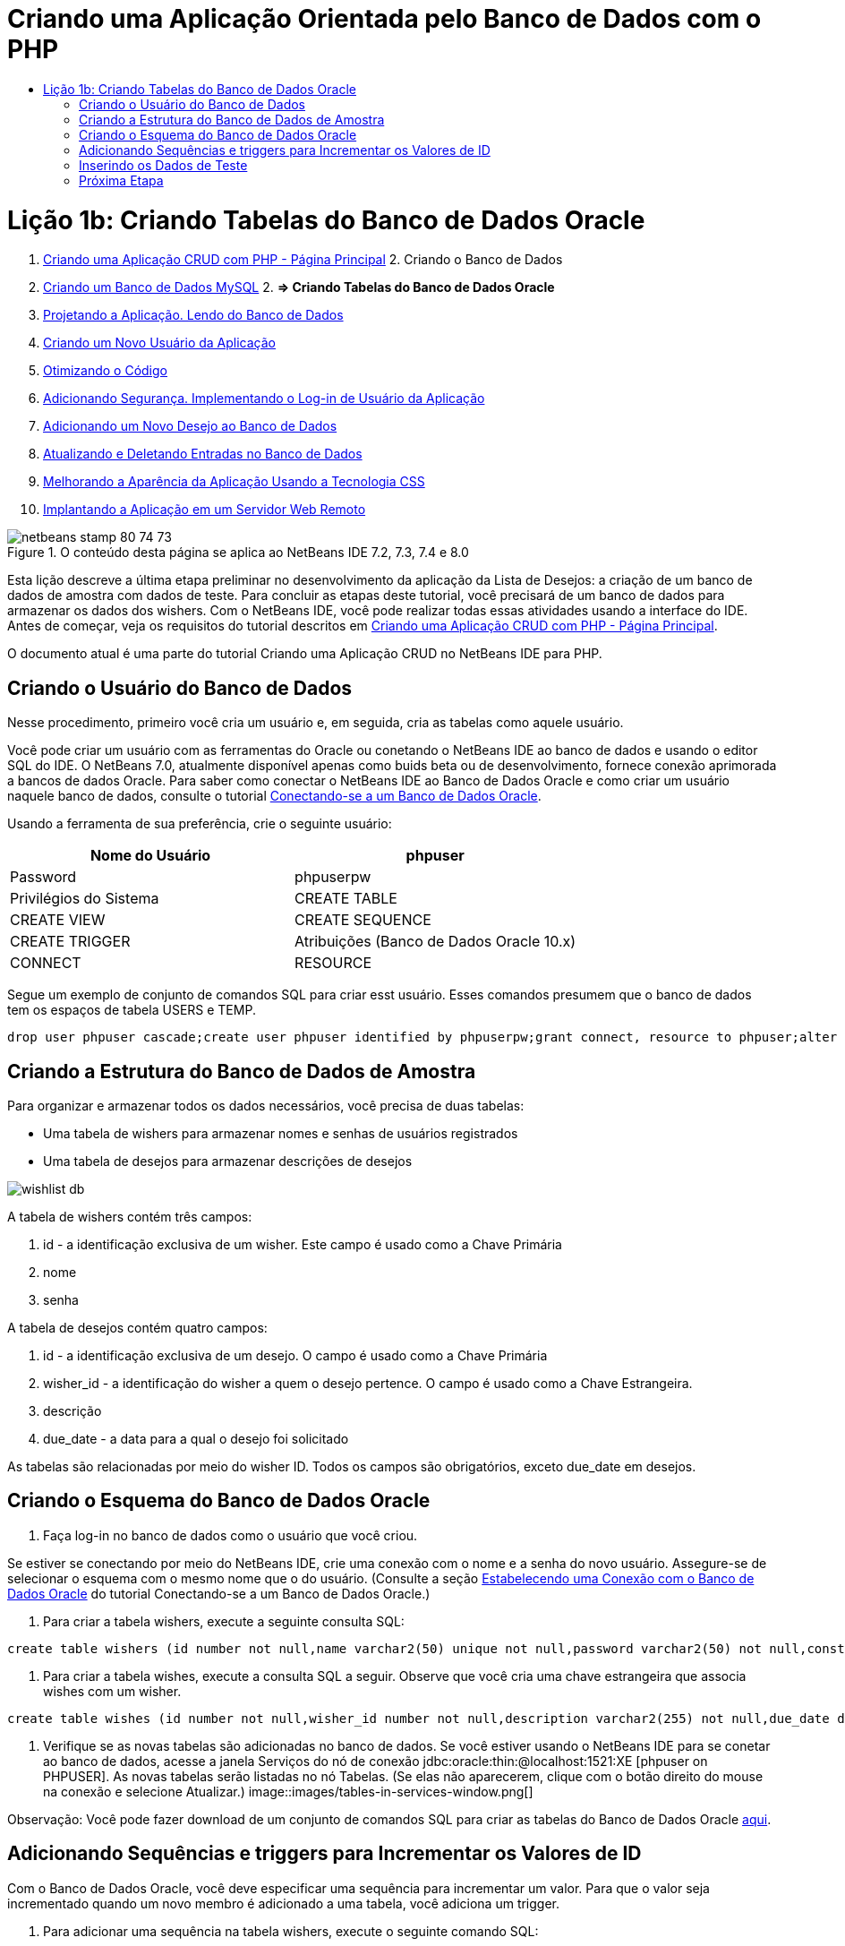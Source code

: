 // 
//     Licensed to the Apache Software Foundation (ASF) under one
//     or more contributor license agreements.  See the NOTICE file
//     distributed with this work for additional information
//     regarding copyright ownership.  The ASF licenses this file
//     to you under the Apache License, Version 2.0 (the
//     "License"); you may not use this file except in compliance
//     with the License.  You may obtain a copy of the License at
// 
//       http://www.apache.org/licenses/LICENSE-2.0
// 
//     Unless required by applicable law or agreed to in writing,
//     software distributed under the License is distributed on an
//     "AS IS" BASIS, WITHOUT WARRANTIES OR CONDITIONS OF ANY
//     KIND, either express or implied.  See the License for the
//     specific language governing permissions and limitations
//     under the License.
//

= Criando uma Aplicação Orientada pelo Banco de Dados com o PHP
:jbake-type: tutorial
:jbake-tags: tutorials 
:jbake-status: published
:icons: font
:syntax: true
:source-highlighter: pygments
:toc: left
:toc-title:
:description: Criando uma Aplicação Orientada pelo Banco de Dados com o PHP - Apache NetBeans
:keywords: Apache NetBeans, Tutorials, Criando uma Aplicação Orientada pelo Banco de Dados com o PHP

= Lição 1b: Criando Tabelas do Banco de Dados Oracle
:jbake-type: tutorial
:jbake-tags: tutorials 
:jbake-status: published
:icons: font
:syntax: true
:source-highlighter: pygments
:toc: left
:toc-title:
:description: Lição 1b: Criando Tabelas do Banco de Dados Oracle - Apache NetBeans
:keywords: Apache NetBeans, Tutorials, Lição 1b: Criando Tabelas do Banco de Dados Oracle



1. link:wish-list-tutorial-main-page.html[+Criando uma Aplicação CRUD com PHP - Página Principal+]
2. 
Criando o Banco de Dados

1. link:wish-list-lesson1.html[+Criando um Banco de Dados MySQL+]
2. 
*=> Criando Tabelas do Banco de Dados Oracle*

3. link:wish-list-lesson2.html[+Projetando a Aplicação. Lendo do Banco de Dados+]
4. link:wish-list-lesson3.html[+Criando um Novo Usuário da Aplicação+]
5. link:wish-list-lesson4.html[+Otimizando o Código+]
6. link:wish-list-lesson5.html[+Adicionando Segurança. Implementando o Log-in de Usuário da Aplicação+]
7. link:wish-list-lesson6.html[+Adicionando um Novo Desejo ao Banco de Dados+]
8. link:wish-list-lesson7.html[+Atualizando e Deletando Entradas no Banco de Dados+]
9. link:wish-list-lesson8.html[+Melhorando a Aparência da Aplicação Usando a Tecnologia CSS+]
10. link:wish-list-lesson9.html[+Implantando a Aplicação em um Servidor Web Remoto+]

image::images/netbeans-stamp-80-74-73.png[title="O conteúdo desta página se aplica ao NetBeans IDE 7.2, 7.3, 7.4 e 8.0"]

Esta lição descreve a última etapa preliminar no desenvolvimento da aplicação da Lista de Desejos: a criação de um banco de dados de amostra com dados de teste. Para concluir as etapas deste tutorial, você precisará de um banco de dados para armazenar os dados dos wishers. Com o NetBeans IDE, você pode realizar todas essas atividades usando a interface do IDE. 
Antes de começar, veja os requisitos do tutorial descritos em link:wish-list-tutorial-main-page.html[+Criando uma Aplicação CRUD com PHP - Página Principal+].

O documento atual é uma parte do tutorial Criando uma Aplicação CRUD no NetBeans IDE para PHP.



== Criando o Usuário do Banco de Dados

Nesse procedimento, primeiro você cria um usuário e, em seguida, cria as tabelas como aquele usuário.

Você pode criar um usuário com as ferramentas do Oracle ou conetando o NetBeans IDE ao banco de dados e usando o editor SQL do IDE. O NetBeans 7.0, atualmente disponível apenas como buids beta ou de desenvolvimento, fornece conexão aprimorada a bancos de dados Oracle. Para saber como conectar o NetBeans IDE ao Banco de Dados Oracle e como criar um usuário naquele banco de dados, consulte o tutorial link:../ide/oracle-db.html[+Conectando-se a um Banco de Dados Oracle+].

Usando a ferramenta de sua preferência, crie o seguinte usuário:

|===
|Nome do Usuário |phpuser 

|Password |phpuserpw 

|Privilégios do Sistema |CREATE TABLE 

|CREATE VIEW 

|CREATE SEQUENCE 

|CREATE TRIGGER 

|Atribuições (Banco de Dados Oracle 10.x) |CONNECT 

|RESOURCE 
|===

Segue um exemplo de conjunto de comandos SQL para criar esst usuário. Esses comandos presumem que o banco de dados tem os espaços de tabela USERS e TEMP.


[source,java]
----

drop user phpuser cascade;create user phpuser identified by phpuserpw;grant connect, resource to phpuser;alter user phpuser default tablespace users temporary tablespace temp account unlock; 
----


== Criando a Estrutura do Banco de Dados de Amostra

Para organizar e armazenar todos os dados necessários, você precisa de duas tabelas:

* Uma tabela de wishers para armazenar nomes e senhas de usuários registrados
* Uma tabela de desejos para armazenar descrições de desejos

image::images/wishlist-db.png[]

A tabela de wishers contém três campos:

1. id - a identificação exclusiva de um wisher. Este campo é usado como a Chave Primária
2. nome
3. senha

A tabela de desejos contém quatro campos:

1. id - a identificação exclusiva de um desejo. O campo é usado como a Chave Primária
2. wisher_id - a identificação do wisher a quem o desejo pertence. O campo é usado como a Chave Estrangeira.
3. descrição
4. due_date - a data para a qual o desejo foi solicitado

As tabelas são relacionadas por meio do wisher ID. Todos os campos são obrigatórios, exceto due_date em desejos.


== Criando o Esquema do Banco de Dados Oracle

1. Faça log-in no banco de dados como o usuário que você criou.

Se estiver se conectando por meio do NetBeans IDE, crie uma conexão com o nome e a senha do novo usuário. Assegure-se de selecionar o esquema com o mesmo nome que o do usuário. (Consulte a seção link:../ide/oracle-db.html#connect[+Estabelecendo uma Conexão com o Banco de Dados Oracle+] do tutorial Conectando-se a um Banco de Dados Oracle.)

2. Para criar a tabela wishers, execute a seguinte consulta SQL:

[source,java]
----

create table wishers (id number not null,name varchar2(50) unique not null,password varchar2(50) not null,constraint wishers_pk primary key(id));
----
3. Para criar a tabela wishes, execute a consulta SQL a seguir. Observe que você cria uma chave estrangeira que associa wishes com um wisher.

[source,java]
----

create table wishes (id number not null,wisher_id number not null,description varchar2(255) not null,due_date date,constraint wishes_pk primary key(id),constraint wishes_fk1 foreign key(wisher_id) references wishers(id));
----
4. Verifique se as novas tabelas são adicionadas no banco de dados. Se você estiver usando o NetBeans IDE para se conetar ao banco de dados, acesse a janela Serviços do nó de conexão jdbc:oracle:thin:@localhost:1521:XE [phpuser on PHPUSER]. As novas tabelas serão listadas no nó Tabelas. (Se elas não aparecerem, clique com o botão direito do mouse na conexão e selecione Atualizar.) 
image::images/tables-in-services-window.png[]

Observação: Você pode fazer download de um conjunto de comandos SQL para criar as tabelas do Banco de Dados Oracle link:https://netbeans.org/projects/www/downloads/download/php%252FSQL-files-for-Oracle.zip[+aqui+].


== Adicionando Sequências e triggers para Incrementar os Valores de ID

Com o Banco de Dados Oracle, você deve especificar uma sequência para incrementar um valor. Para que o valor seja incrementado quando um novo membro é adicionado a uma tabela, você adiciona um trigger.

1. Para adicionar uma sequência na tabela wishers, execute o seguinte comando SQL:

[source,java]
----

create sequence wishers_id_seq start with 1 increment by 1;
----
2. Para acionar a sequência na coluna ID da tabela wishers quando você adiciona um novo wisher, execute o seguinte comando SQL:

[source,java]
----

create or replace trigger wishers_insertbefore insert on wishersfor each rowbeginselect wishers_id_seq.nextval into :new.id from dual;end;/
----
3. Adicione uma sequência à tabela wishes.

[source,java]
----

create sequence wishes_id_seq start with 1 increment by 1;
----
4. Adicione um trigger para executar a sequência na coluna ID da tabela wishes quando você adiciona um novo wish.

[source,java]
----

create or replace trigger wishes_insertbefore insert on wishesfor each rowbeginselect wishes_id_seq.nextval into :new.id from dual;end;/
----

Observação: Você pode fazer download de um conjunto de comandos SQL para criar as tabelas do Banco de Dados Oracle, incluindo sequências e triggers, link:https://netbeans.org/projects/www/downloads/download/php%252FSQL-files-for-Oracle.zip[+aqui+].


== Inserindo os Dados de Teste

Para testar a aplicação, você precisará de alguns dados no banco de dados. O exemplo abaixo mostra como adicionar dois wishers e quatro desejos.

1. Adicione um wisher chamado Tom com a senha "tomcat".

[source,java]
----

insert into wishers (name, password) values ('Tom','tomcat');
----
2. Adicione um wisher chamado Jerry com a senha "jerrymouse".

[source,java]
----

insert into wishers (name, password) values ('Jerry', 'jerrymouse');commit;
----
3. Adicione os wishes.

[source,java]
----

insert into wishes (wisher_id, description, due_date) values (1, 'Sausage', to_date('2008-04-01', 'YYYY-MM-DD'));insert into wishes (wisher_id, description) values (1, 'Icecream');insert into wishes (wisher_id, description, due_date) values (2, 'Cheese', to_date('2008-05-01', 'YYYY-MM-DD'));insert into wishes (wisher_id, description)values (2, 'Candle');commit;
----
4. Verifique se você adicionou dados de teste. Se você estiver usando o NetBeans IDE para exibir os dados de teste, clique com o botão direito do mouse na tabela relevante e, no menu de contexto, selecione Exibir Dados. 
image::images/view-test-data.png[]

Para obter um entendimento geral dos princípios de bancos de dados e padrões de design, consulte o tutorial: link:http://www.tekstenuitleg.net/en/articles/database_design_tutorial/1[+http://www.tekstenuitleg.net/en/articles/database_design_tutorial/1+].

Para obter mais informações sobre a sintaxe das instruções  ``CREATE TABLE``  do Oracle, consulte link:http://download.oracle.com/docs/cd/B19306_01/server.102/b14200/statements_7002.htm[+http://download.oracle.com/docs/cd/B19306_01/server.102/b14200/statements_7002.htm+].

Observação: Você pode fazer download de um conjunto de comandos SQL para criar as tabelas do Banco de Dados Oracle link:https://netbeans.org/projects/www/downloads/download/php%252FSQL-files-for-Oracle.zip[+aqui+].


== Próxima Etapa

link:wish-list-lesson2.html[+Próxima Lição >>+]

link:wish-list-tutorial-main-page.html[+Voltar à página principal do Tutorial+]


link:/about/contact_form.html?to=3&subject=Feedback:%20PHP%20Wish%20List%20CRUD%201:%20Create%20Oracle%20Database%20Tables[+Envie-nos Seu Feedback+]


Para enviar comentários e sugestões, obter suporte e manter-se informado sobre os desenvolvimentos mais recentes das funcionalidades de desenvolvimento PHP do NetBeans IDE, link:../../../community/lists/top.html[+junte-se à lista de correspondência users@php.netbeans.org+].

link:../../trails/php.html[+Voltar à Trilha de Aprendizado PHP+]

